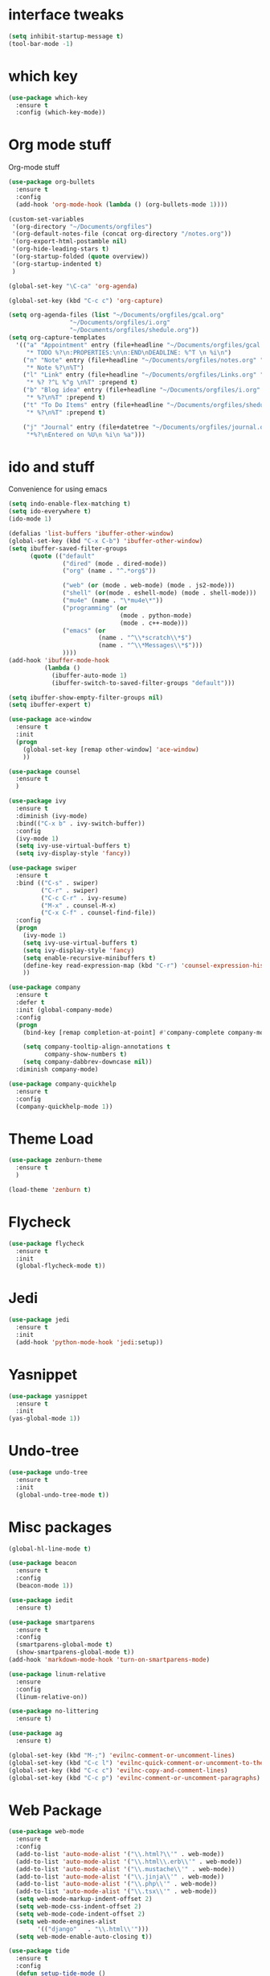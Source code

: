 #+STARTUP: overview

* interface tweaks
#+BEGIN_SRC emacs-lisp
(setq inhibit-startup-message t)
(tool-bar-mode -1)
#+END_SRC

* which key
#+BEGIN_SRC emacs-lisp
(use-package which-key
  :ensure t
  :config (which-key-mode))
#+END_SRC

* Org mode stuff
  Org-mode stuff

#+BEGIN_SRC emacs-lisp
  (use-package org-bullets
    :ensure t
    :config
    (add-hook 'org-mode-hook (lambda () (org-bullets-mode 1))))

  (custom-set-variables
   '(org-directory "~/Documents/orgfiles")
   '(org-default-notes-file (concat org-directory "/notes.org"))
   '(org-export-html-postamble nil)
   '(org-hide-leading-stars t)
   '(org-startup-folded (quote overview))
   '(org-startup-indented t)
   )

  (global-set-key "\C-ca" 'org-agenda)

  (global-set-key (kbd "C-c c") 'org-capture)

  (setq org-agenda-files (list "~/Documents/orgfiles/gcal.org"
			       "~/Documents/orgfiles/i.org"
			       "~/Documents/orgfiles/shedule.org"))
  (setq org-capture-templates
	'(("a" "Appointment" entry (file+headline "~/Documents/orgfiles/gcal.org" "Appointments")
	   "* TODO %?\n:PROPERTIES:\n\n:END\nDEADLINE: %^T \n %i\n")
	  ("n" "Note" entry (file+headline "~/Documents/orgfiles/notes.org" "Notes")
	   "* Note %?\n%T")
	  ("l" "Link" entry (file+headline "~/Documents/orgfiles/Links.org" "Links")
	   "* %? ?^L %^g \n%T" :prepend t)
	  ("b" "Blog idea" entry (file+headline "~/Documents/orgfiles/i.org" "Blog Topics")
	   "* %?\n%T" :prepend t)
	  ("t" "To Do Items" entry (file+headline "~/Documents/orgfiles/shedule.org" "To Do Items")
	   "* %?\n%T" :prepend t)

	  ("j" "Journal" entry (file+datetree "~/Documents/orgfiles/journal.org")
	   "*%?\nEntered on %U\n %i\n %a")))
#+END_SRC

* ido and stuff
  Convenience for using emacs
#+BEGIN_SRC emacs-lisp
  (setq indo-enable-flex-matching t)
  (setq ido-everywhere t)
  (ido-mode 1)

  (defalias 'list-buffers 'ibuffer-other-window)
  (global-set-key (kbd "C-x C-b") 'ibuffer-other-window)
  (setq ibuffer-saved-filter-groups
        (quote (("default"
                 ("dired" (mode . dired-mode))
                 ("org" (name . "^.*org$"))

                 ("web" (or (mode . web-mode) (mode . js2-mode)))
                 ("shell" (or(mode . eshell-mode) (mode . shell-mode)))
                 ("mu4e" (name . "\*mu4e\*"))
                 ("programming" (or
                                 (mode . python-mode)
                                 (mode . c++-mode)))
                 ("emacs" (or
                           (name . "^\\*scratch\\*$")
                           (name . "^\\*Messages\\*$")))
                 ))))
  (add-hook 'ibuffer-mode-hook
            (lambda ()
              (ibuffer-auto-mode 1)
              (ibuffer-switch-to-saved-filter-groups "default")))

  (setq ibuffer-show-empty-filter-groups nil)
  (setq ibuffer-expert t)

  (use-package ace-window
    :ensure t
    :init
    (progn
      (global-set-key [remap other-window] 'ace-window)
      ))

  (use-package counsel
    :ensure t
    )

  (use-package ivy
    :ensure t
    :diminish (ivy-mode)
    :bind(("C-x b" . ivy-switch-buffer))
    :config
    (ivy-mode 1)
    (setq ivy-use-virtual-buffers t)
    (setq ivy-display-style 'fancy))

  (use-package swiper
    :ensure t
    :bind (("C-s" . swiper)
           ("C-r" . swiper)
           ("C-c C-r" . ivy-resume)
           ("M-x" . counsel-M-x)
           ("C-x C-f" . counsel-find-file))
    :config
    (progn
      (ivy-mode 1)
      (setq ivy-use-virtual-buffers t)
      (setq ivy-display-style 'fancy)
      (setq enable-recursive-minibuffers t)
      (define-key read-expression-map (kbd "C-r") 'counsel-expression-history)
      ))

  (use-package company
    :ensure t
    :defer t
    :init (global-company-mode)
    :config
    (progn
      (bind-key [remap completion-at-point] #'company-complete company-mode-map)

      (setq company-tooltip-align-annotations t
            company-show-numbers t)
      (setq company-dabbrev-downcase nil))
    :diminish company-mode)

  (use-package company-quickhelp
    :ensure t
    :config
    (company-quickhelp-mode 1))

#+END_SRC

* Theme Load

#+BEGIN_SRC emacs-lisp
(use-package zenburn-theme
  :ensure t
  )

(load-theme 'zenburn t)

#+END_SRC

* Flycheck
  #+BEGIN_SRC emacs-lisp
    (use-package flycheck
      :ensure t
      :init
      (global-flycheck-mode t))
  #+END_SRC

* Jedi
  #+BEGIN_SRC emacs-lisp
    (use-package jedi
      :ensure t
      :init
      (add-hook 'python-mode-hook 'jedi:setup))
  #+END_SRC
* Yasnippet
  #+BEGIN_SRC emacs-lisp
    (use-package yasnippet
      :ensure t
      :init
	(yas-global-mode 1))

  #+END_SRC
* Undo-tree
  #+BEGIN_SRC emacs-lisp
    (use-package undo-tree
      :ensure t
      :init
      (global-undo-tree-mode t))
  #+END_SRC
* Misc packages
  #+BEGIN_SRC emacs-lisp
    (global-hl-line-mode t)

    (use-package beacon
      :ensure t
      :config
      (beacon-mode 1))

    (use-package iedit
      :ensure t)

    (use-package smartparens
      :ensure t
      :config
      (smartparens-global-mode t)
      (show-smartparens-global-mode t))
    (add-hook 'markdown-mode-hook 'turn-on-smartparens-mode)

    (use-package linum-relative
      :ensure
      :config
      (linum-relative-on))

    (use-package no-littering
      :ensure t)

    (use-package ag
      :ensure t)

    (global-set-key (kbd "M-;") 'evilnc-comment-or-uncomment-lines)
    (global-set-key (kbd "C-c l") 'evilnc-quick-comment-or-uncomment-to-the-line)
    (global-set-key (kbd "C-c c") 'evilnc-copy-and-comment-lines)
    (global-set-key (kbd "C-c p") 'evilnc-comment-or-uncomment-paragraphs)
  #+END_SRC

* Web Package
  #+BEGIN_SRC emacs-lisp
    (use-package web-mode
      :ensure t
      :config
      (add-to-list 'auto-mode-alist '("\\.html?\\'" . web-mode))
      (add-to-list 'auto-mode-alist '("\\.html\\.erb\\'" . web-mode))
      (add-to-list 'auto-mode-alist '("\\.mustache\\'" . web-mode))
      (add-to-list 'auto-mode-alist '("\\.jinja\\'" . web-mode))
      (add-to-list 'auto-mode-alist '("\\.php\\'" . web-mode))
      (add-to-list 'auto-mode-alist '("\\.tsx\\'" . web-mode))
      (setq web-mode-markup-indent-offset 2)
      (setq web-mode-css-indent-offset 2)
      (setq web-mode-code-indent-offset 2)
      (setq web-mode-engines-alist
            '(("django"   . "\\.html\\'")))
      (setq web-mode-enable-auto-closing t))

    (use-package tide
      :ensure t
      :config
      (defun setup-tide-mode ()
        (interactive)
        (tide-setup)
        (flycheck-mode +1)
        (setq flycheck-check-syntax-automatically '(save mode-enabled))
        (eldoc-mode +1)
        (tide-hl-identifier-mode +1)
        (company-mode +1)))

    (use-package php-mode
      :ensure t)

    (use-package go-mode
      :ensure t)
  #+END_SRC
* Latex
 #+BEGIN_SRC emacs-lisp
   (use-package tex
     :ensure auctex)
 #+END_SRC
* C++ development packages
 #+BEGIN_SRC emacs-lisp
   (use-package ggtags
     :ensure t
     :config
     (add-hook 'c-mode-common-hoook
               (lambda ()
                 (when (derived-mode-p 'c-mode 'c++-mode)
                   (ggtags-mode 1))))
     )
 #+END_SRC

* Projectile and Dumb-jump
#+BEGIN_SRC emacs-lisp
  (use-package projectile
    :ensure t
    :config
    (projectile-global-mode)
  (setq projectile-completion-system 'ivy))

  (use-package counsel-projectile
    :ensure t
    :config
    (counsel-projectile-on))

  (use-package dumb-jump
    :bind (("M-g o" . dumb-jump-go-other-window)
           ("M-g j" . dumb-jump-go)
           ("M-g x" . dumb-jump-go-prefered-external)
           ("M-g z" . dumb-jump-go-external-other-window))
    :config (setq dumb-jump-selector 'ivy)
    :init
    (dumb-jump-mode)
    :ensure)
#+END_SRC

* Emmet mode
#+BEGIN_SRC emacs-lisp
  (use-package emmet-mode
    :ensure t
    :config
    (add-hook 'sqml-mode-hook 'emmet-mode)
    (add-hook 'web-mode-hook 'emmet-mode)
    (add-hook 'css-mode-hook 'emmet-mode)
  )
#+END_SRC
* Evil mode
 #+BEGIN_SRC emacs-lisp
   (use-package evil
     :init
     (progn
       ;; if we don't have this evil overwrites the cursor color
       (setq evil-default-cursor t)

       ;; leader shortcuts

       ;; This has to be before we invoke evil-mode due to:
       ;; https://github.com/cofi/evil-leader/issues/10
       (use-package evil-leader
         :init (global-evil-leader-mode t)
         :config
         (progn
           (setq evil-leader/in-all-states t)
           ;; keyboard shortcuts
           (evil-leader/set-key
             "a" 'ag-project
             "A" 'ag
             "b" 'ido-switch-buffer
             "c" 'mc/mark-next-like-this
             "C" 'mc/mark-all-like-this
             "e" 'er/expand-region
             "E" 'mc/edit-lines
             "f" 'ido-find-file
             "g" 'magit-status
             "i" 'idomenu
             "j" 'ace-jump-mode
             "k" 'kill-buffer
             "K" 'kill-this-buffer
             "o" 'occur
             "p" 'magit-find-file-completing-read
             "r" 'recentf-ido-find-file
             "s" 'ag-project
             "t" 'bw-open-term
             "T" 'eshell
             "w" 'save-buffer
             "x" 'smex
             "li" 'evilnc-comment-or-uncomment-lines
             "ll" 'evilnc-quick-comment-or-uncomment-to-the-line
             "ll" 'evilnc-quick-comment-or-uncomment-to-the-line
             "lc" 'evilnc-copy-and-comment-lines
             "lp" 'evilnc-comment-or-uncomment-paragraphs
             "lr" 'comment-or-uncomment-region
             "lv" 'evilnc-toggle-invert-comment-line-by-line
             "."  'evilnc-copy-and-comment-operator
             "\\" 'evilnc-comment-operator ; if you prefer backslash key
             )))

       ;; boot evil by default
       (evil-mode 1))
     :config
     (progn
       ;; use ido to open files
       (define-key evil-ex-map "e " 'ido-find-file)
       (define-key evil-ex-map "b " 'ido-switch-buffer)

       (setq
        ;; h/l wrap around to next lines
        evil-cross-lines t)

       ;; esc should always quit: http://stackoverflow.com/a/10166400/61435
       (define-key evil-normal-state-map [escape] 'keyboard-quit)
       (define-key evil-visual-state-map [escape] 'keyboard-quit)
       (define-key minibuffer-local-map [escape] 'abort-recursive-edit)
       (define-key minibuffer-local-ns-map [escape] 'abort-recursive-edit)
       (define-key minibuffer-local-completion-map [escape] 'abort-recursive-edit)
       (define-key minibuffer-local-must-match-map [escape] 'abort-recursive-edit)
       (define-key minibuffer-local-isearch-map [escape] 'abort-recursive-edit)

       ;; modes to map to different default states
       (evil-set-initial-state 'calendar-mode 'emacs)
       (evil-set-initial-state 'org-mode 'emacs)
       (evil-set-initial-state 'elfeed-search 'emacs)))


 #+END_SRC
* Dashboard
#+BEGIN_SRC emacs-lisp
  (use-package dashboard
    :ensure t
    :config
    (dashboard-setup-startup-hook)
    (setq dashboard-banner-logo-title "Welcome to Einar's Emacs Dashboard")
    (setq dashboard-items '((recents . 5)
                            (bookmarks . 5)
                            (projects . 5)
                            (agenda . 5))))
#+END_SRC
* Neotree
#+BEGIN_SRC emacs-lisp
  (use-package neotree
    :ensure t
    :config
    (global-set-key [f8] 'neotree-toggle))
#+END_SRC
* Javascript
#+BEGIN_SRC emacs-lisp
  (use-package js2-mode
    :ensure t
    :init
    (progn
      (add-hook 'js-mode-hook 'js2-minor-mode)
      ))

  (use-package js2-refactor
    :ensure t
    :config
    (progn
      (js2r-add-keybindings-with-prefix "C-c C-m")
      (add-hook 'js2-mode #'js2-refactor-mode)))

  (use-package tern
    :ensure tern
    :config
    (progn
      (add-hook 'js-mode-hook (lambda () (tern-mode t)))
      (add-hook 'js2-mode-hook (lambda () (tern-mode t)))
      (add-to-list 'auto-mode-alist '("\\.js\\'" . js2-mode))))

  (use-package nodejs-repl
    :ensure t)

  (add-hook 'js-mode-hook
            (lambda ()
              (define-key js-mode-map (kbd "C-x C-e") 'nodejs-repl-send-last-sexp)
              (define-key js-mode-map (kbd "C-c C-r") 'nodejs-repl-send-region)
              (define-key js-mode-map (kbd "C-c C-l") 'nodejs-repl-load-file)
              (define-key js-mode-map (kbd "C-c C-z") 'nodejs-repl-switch-to-repl)))

  (use-package json-mode
    :ensure t)
#+END_SRC

* Dired
#+BEGIN_SRC emacs-lisp
  (use-package dired+
    :ensure t
    :config (require 'dired+))

  (use-package dired-quick-sort
    :ensure t
    :config
    (dired-quick-sort-setup))
#+END_SRC
* Powerline
#+BEGIN_SRC emacs-lisp
  (use-package powerline :ensure t
  :init (setq powerline-default-separator 'wave)
  :config (progn
            (require 'powerline)
            (add-hook 'desktop-after-read-hook 'powerline-reset)
            (defface modes-ml-face '((t (:background "#002b36" :inherit mode-line)))
              "Powerline face for modes section of the mode-line"
              :group 'powerline)
            (defface file-ml-face '((t (:background "#586e75" :inherit mode-line)))
              "Powerline face for file and branch section of the mode-line"
              :group 'powerline)
            (defface line-ml-face '((t (:background "#93a1a1" :inherit mode-line)))
              "Powerline face for line number section of the mode-line"
              :group 'powerline)
            (defface pos-ml-face '((t (:background "#586e75" :inherit mode-line)))
              "Powerline face for file position section of the mode-line"
              :group 'powerline)
            (defface ml-fill-face '((t (:background "#93a1a1" :inherit mode-line)))
              "Powerline face used to fill the unused portion of the mode-line"
              :group 'powerline)
            (setq-default mode-line-format
                          '("%e"
                            (:eval
                             (let* ((file-name (buffer-file-name (current-buffer)))
                                    (active (powerline-selected-window-active))
                                    (separator-left (intern (format "powerline-%s-%s"
                                                                    (powerline-current-separator)
                                                                    (car powerline-default-separator-dir))))
                                    (separator-right (intern (format "powerline-%s-%s"
                                                                     (powerline-current-separator)
                                                                     (cdr powerline-default-separator-dir))))
                                    (lhs (list (powerline-major-mode 'modes-ml-face 'l)
                                               (powerline-process 'modes-ml-face 'l)
                                               (powerline-minor-modes 'modes-ml-face 'l)
                                               (powerline-raw " " 'modes-ml-face)
                                               (funcall separator-left 'modes-ml-face 'file-ml-face)

                                               (powerline-raw "[" 'file-ml-face)
                                               (powerline-raw (projectile-project-name) 'file-ml-face)
                                               (powerline-raw "] %b %*" 'file-ml-face)
                                               (powerline-raw (concat " "
                                                                      (when (and file-name vc-mode)
                                                                        (concat "(" (-> file-name
                                                                                        vc-working-revision
                                                                                        (string-utils-truncate-to 40))
                                                                                ")")))
                                                              'file-ml-face 'r)
                                               (funcall separator-left 'file-ml-face 'ml-fill-face)))

                                    (rhs (list (powerline-raw global-mode-string 'ml-fill-face 'r)
                                               (funcall separator-right 'ml-fill-face 'pos-ml-face)
                                               (powerline-raw "%p " 'pos-ml-face 'l)
                                               (funcall separator-right 'pos-ml-face 'line-ml-face)

                                               (powerline-raw " %4l " 'line-ml-face 'r))))

                               (concat (powerline-render lhs)
                                       (powerline-fill 'ml-fill-face (powerline-width rhs))
                                       (powerline-render rhs))))))))
#+END_SRC
* Pdf-tools
#+BEGIN_SRC emacs-lisp
  (use-package pdf-tools
    :ensure t)
#+END_SRC
* Markdown Mode
#+BEGIN_SRC emacs-lisp
  (use-package markdown-mode
    :ensure t
    :commands (markdown-mode gfm-mode)
    :mode (("README\\.md\\'" . gfm-mode)
           ("\\.md\\'" . markdown-mode)
           ("\\.markdown\\'" . markdown-mode))
    :init (setq markdown-command "multimarkdown"))
#+END_SRC
* Magit
#+BEGIN_SRC emacs-lisp
  (use-package magit
    :ensure t
    :init
    (global-set-key (kbd "C-x g") 'magit-status))

  (use-package magithub-cache-file
    :after magit
    :config (magithub-feature-autoinject t))
#+END_SRC
* Elfeed
#+BEGIN_SRC emacs-lisp
  (setq elfeed-db-directory "~/Documents/shared/elfeeddb")

  (defun elfeed-mark-all-as-read ()
    (interactive)
    (mark-whole-buffer)
    (elfeed-search-untag-all-unread))

  (use-package elfeed-goodies
    :ensure t
    :config
    (elfeed-goodies/setup))


  (use-package elfeed-org
    :ensure t
    :config
    (elfeed-org)
    (setq rmh-elfeed-org-files (list "~/Documents/shared/elfeed.org")))


  ;; elfeed feed reader                                                     ;;
  ;;;;;;;;;;;;;;;;;;;;;;;;;;;;;;;;;;;;;;;;;;;;;;;;;;;;;;;;;;;;;;;;;;;;;;;;;;;;
  ;;shortcut functions
  (defun bjm/elfeed-show-all ()
    (interactive)
    (bookmark-maybe-load-default-file)
    (bookmark-jump "elfeed-all"))
  (defun bjm/elfeed-show-emacs ()
    (interactive)
    (bookmark-maybe-load-default-file)
    (bookmark-jump "elfeed-emacs"))
  (defun bjm/elfeed-show-daily ()
    (interactive)
    (bookmark-maybe-load-default-file)
    (bookmark-jump "elfeed-daily"))
  (defun bjm/elfeed-show-web ()
    (interactive)
    (bookmark-maybe-load-default-file)
    (bookmark-jump "elfeed-web"))
  ;;functions to support syncing .elfeed between machines
  ;;makes sure elfeed reads index from disk before launching
  (defun bjm/elfeed-load-db-and-open ()
    "Wrapper to load the elfeed db from disk before opening"
    (interactive)
    (elfeed-db-load)
    (elfeed)
    (elfeed-search-update--force))

  ;;write to disk when quiting
  (defun bjm/elfeed-save-db-and-bury ()
    "Wrapper to save the elfeed db to disk before burying buffer"
    (interactive)
    (elfeed-db-save)
    (quit-window))

  (use-package elfeed
    :ensure t
    :config
    (global-set-key (kbd "C-x w") 'elfeed)
    :bind (:map elfeed-search-mode-map
                ("A" . bjm/elfeed-show-all)
                ("E" . bjm/elfeed-show-emacs)
                ("D" . bjm/elfeed-show-daily)
                ("W" . bjm/elfeed-show-web)
                ("q" . bjm/elfeed-save-db-and-bury)))
#+END_SRC
* Evil-nerd-commenter
#+BEGIN_SRC emacs-lisp
  (use-package evil-nerd-commenter
    :ensure t
    )
#+END_SRC

